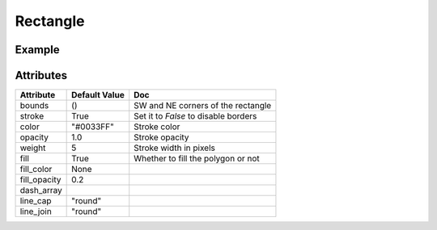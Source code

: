 Rectangle
=========

Example
-------

.. jupyter-execute::

    from ipyleaflet import Map, basemaps, basemap_to_tiles, Rectangle

    watercolor = basemap_to_tiles(basemaps.Stamen.Watercolor)

    m = Map(layers=(watercolor, ), center=(53, 354), zoom=5)

    rectangle = Rectangle(bounds=((52, 354), (53, 360)))

    m.add_layer(rectangle)

    m


Attributes
----------

================    ================   ===
Attribute           Default Value      Doc
================    ================   ===
bounds              ()                 SW and NE corners of the rectangle
stroke              True               Set it to `False` to disable borders
color               "#0033FF"          Stroke color
opacity             1.0                Stroke opacity
weight              5                  Stroke width in pixels
fill                True               Whether to fill the polygon or not
fill_color          None
fill_opacity        0.2
dash_array
line_cap            "round"
line_join           "round"
================    ================   ===
